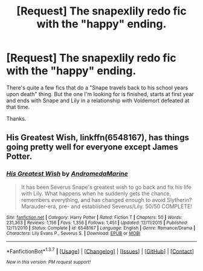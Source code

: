 #+TITLE: [Request] The snapexlily redo fic with the "happy" ending.

* [Request] The snapexlily redo fic with the "happy" ending.
:PROPERTIES:
:Score: 3
:DateUnix: 1458252189.0
:DateShort: 2016-Mar-18
:FlairText: Request
:END:
There's quite a few fics that do a "Snape travels back to his school years upon death" thing. But the one I'm looking for is finished, starts at first year and ends with Snape and Lily in a relationship with Voldemort defeated at that time.

Thanks.


** *His Greatest Wish*, linkffn(6548167), has things going pretty well for everyone except James Potter.
:PROPERTIES:
:Author: InquisitorCOC
:Score: 4
:DateUnix: 1458255725.0
:DateShort: 2016-Mar-18
:END:

*** [[http://www.fanfiction.net/s/6548167/1/][*/His Greatest Wish/*]] by [[https://www.fanfiction.net/u/1605696/AndromedaMarine][/AndromedaMarine/]]

#+begin_quote
  It has been Severus Snape's greatest wish to go back and fix his life with Lily. What happens when he suddenly gets the chance, remembers everything, and has changed enough to avoid Slytherin? Marauder-era, pre- and established Severus/Lily. 50/50 COMPLETE!
#+end_quote

^{/Site/: [[http://www.fanfiction.net/][fanfiction.net]] *|* /Category/: Harry Potter *|* /Rated/: Fiction T *|* /Chapters/: 50 *|* /Words/: 231,363 *|* /Reviews/: 1,156 *|* /Favs/: 1,356 *|* /Follows/: 1,451 *|* /Updated/: 12/11/2015 *|* /Published/: 12/11/2010 *|* /Status/: Complete *|* /id/: 6548167 *|* /Language/: English *|* /Genre/: Romance/Drama *|* /Characters/: Lily Evans P., Severus S. *|* /Download/: [[http://www.p0ody-files.com/ff_to_ebook/ffn-bot/index.php?id=6548167&source=ff&filetype=epub][EPUB]] or [[http://www.p0ody-files.com/ff_to_ebook/ffn-bot/index.php?id=6548167&source=ff&filetype=mobi][MOBI]]}

--------------

*FanfictionBot*^{1.3.7} *|* [[[https://github.com/tusing/reddit-ffn-bot/wiki/Usage][Usage]]] | [[[https://github.com/tusing/reddit-ffn-bot/wiki/Changelog][Changelog]]] | [[[https://github.com/tusing/reddit-ffn-bot/issues/][Issues]]] | [[[https://github.com/tusing/reddit-ffn-bot/][GitHub]]] | [[[https://www.reddit.com/message/compose?to=%2Fu%2Ftusing][Contact]]]

^{/New in this version: PM request support!/}
:PROPERTIES:
:Author: FanfictionBot
:Score: 2
:DateUnix: 1458255794.0
:DateShort: 2016-Mar-18
:END:
